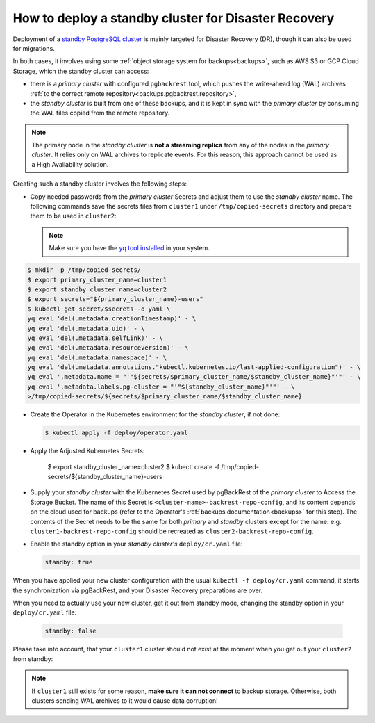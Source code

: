 .. _howto_standby:

How to deploy a standby cluster for Disaster Recovery
====================================================================================

Deployment of a `standby PostgreSQL cluster <https://www.postgresql.org/docs/12/warm-standby.html>`_
is mainly targeted for Disaster Recovery (DR), though it can also be used for
migrations.


In both cases, it involves using some :ref:`object storage system for backups<backups>`,
such as AWS S3 or GCP Cloud Storage, which the standby cluster can access:

.. image:: ./assets/images/dr1.svg
   :align: center

* there is a *primary cluster* with configured ``pgbackrest`` tool, which pushes
  the write-ahead log (WAL) archives :ref:`to the correct remote repository<backups.pgbackrest.repository>`,
* the *standby cluster* is built from one of these backups, and it is kept in
  sync with the *primary cluster* by consuming the WAL files copied from the
  remote repository.

.. note:: The primary node in the *standby cluster* is
   **not a streaming replica** from any of the nodes in the *primary cluster*.
   It relies only on WAL archives to replicate events. For this reason, this
   approach cannot be used as a High Availability solution.

Creating such a standby cluster involves the following steps:

* Copy needed passwords from the *primary cluster* Secrets and adjust them to
  use the *standby cluster* name. The following commands save the secrets
  files from ``cluster1`` under ``/tmp/copied-secrets`` directory and prepare
  them to be used in ``cluster2``:

  .. note:: Make sure you have the `yq tool installed <https://github.com/mikefarah/yq/#install>`_
     in your system.

.. code:: bash

   $ mkdir -p /tmp/copied-secrets/
   $ export primary_cluster_name=cluster1
   $ export standby_cluster_name=cluster2
   $ export secrets="${primary_cluster_name}-users"
   $ kubectl get secret/$secrets -o yaml \
   yq eval 'del(.metadata.creationTimestamp)' - \
   yq eval 'del(.metadata.uid)' - \
   yq eval 'del(.metadata.selfLink)' - \
   yq eval 'del(.metadata.resourceVersion)' - \
   yq eval 'del(.metadata.namespace)' - \
   yq eval 'del(.metadata.annotations."kubectl.kubernetes.io/last-applied-configuration")' - \
   yq eval '.metadata.name = "'"${secrets/$primary_cluster_name/$standby_cluster_name}"'"' - \
   yq eval '.metadata.labels.pg-cluster = "'"${standby_cluster_name}"'"' - \
   >/tmp/copied-secrets/${secrets/$primary_cluster_name/$standby_cluster_name}

* Create the Operator in the Kubernetes environment for the *standby cluster*,
  if not done:

  .. code:: bash 

     $ kubectl apply -f deploy/operator.yaml

* Apply the Adjusted Kubernetes Secrets:

   $ export standby_cluster_name=cluster2
   $ kubectl create -f /tmp/copied-secrets/${standby_cluster_name}-users

* Supply your *standby cluster* with the Kubernetes Secret used by pgBackRest of
  the *primary cluster* to Access the Storage Bucket. The name of this Secret is
  ``<cluster-name>-backrest-repo-config``, and its content depends on the cloud
  used for backups (refer to the Operator's :ref:`backups documentation<backups>`
  for this step). The contents of the Secret needs to be the same for both
  *primary* and *standby* clusters except for the name: e.g.
  ``cluster1-backrest-repo-config`` should be recreated as
  ``cluster2-backrest-repo-config``.

* Enable the standby option in your *standby cluster's* ``deploy/cr.yaml`` file:

  .. code:: yaml

     standby: true

When you have applied your new cluster configuration with the usual
``kubectl -f deploy/cr.yaml`` command, it starts the synchronization via
pgBackRest, and your Disaster Recovery preparations are over.

When you need to actually use your new cluster, get it out from standby mode,
changing the standby option in your ``deploy/cr.yaml`` file:

  .. code:: yaml

     standby: false

Please take into account, that your ``cluster1`` cluster should not exist at the
moment when you get out your ``cluster2`` from standby:

.. image:: ./assets/images/dr2.svg
   :align: center

.. note:: If ``cluster1`` still exists for some reason,
   **make sure it can not connect** to backup storage. Otherwise, both
   clusters sending WAL archives to it would cause data corruption!
